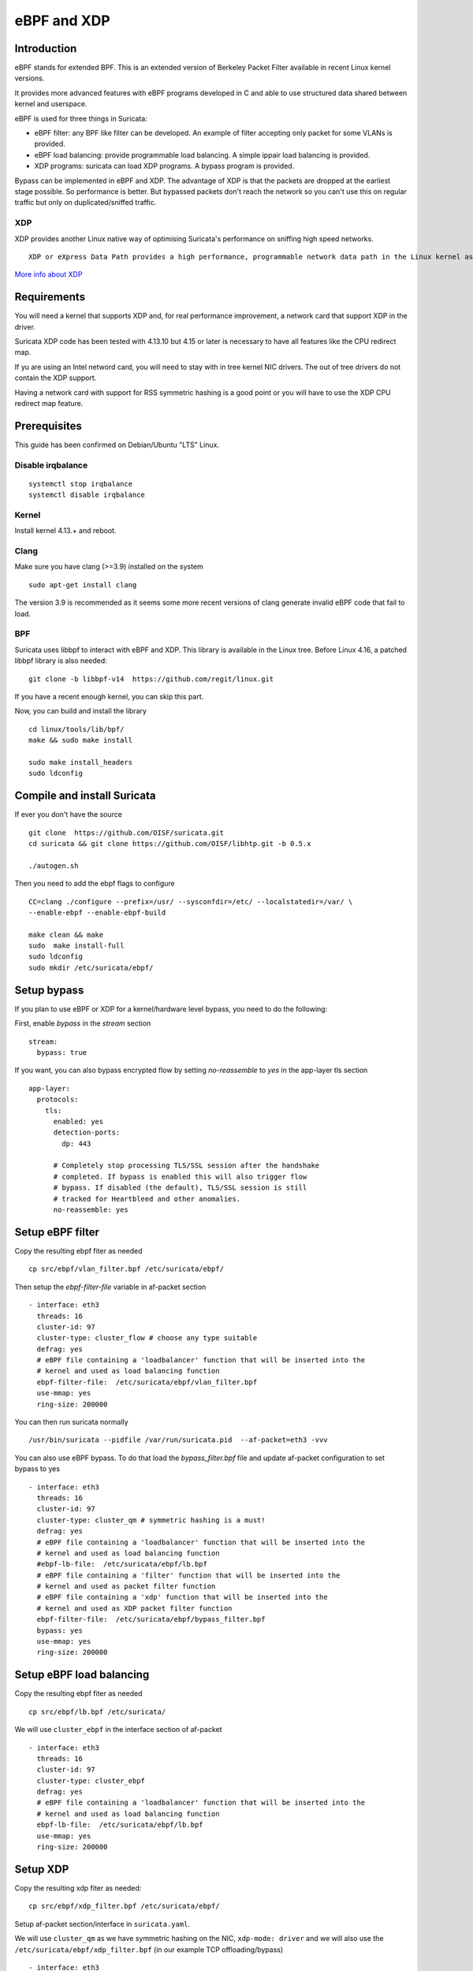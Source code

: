 eBPF and XDP
============

Introduction
------------

eBPF stands for extended BPF. This is an extended version of Berkeley Packet Filter available in recent
Linux kernel versions.

It provides more advanced features with eBPF programs developed in C and able to use structured data shared
between kernel and userspace.

eBPF is used for three things in Suricata:

- eBPF filter: any BPF like filter can be developed. An example of filter accepting only packet for some VLANs is provided.
- eBPF load balancing: provide programmable load balancing. A simple ippair load balancing is provided.
- XDP programs: suricata can load XDP programs. A bypass program is provided.

Bypass can be implemented in eBPF and XDP. The advantage of XDP is that the packets are dropped at the earliest stage
possible. So performance is better. But bypassed packets don't reach the network so you can't use this on regular
traffic but only on duplicated/sniffed traffic.

XDP
~~~

XDP provides another Linux native way of optimising Suricata's performance on sniffing high speed networks.

::

 XDP or eXpress Data Path provides a high performance, programmable network data path in the Linux kernel as part of the IO Visor Project. XDP provides bare metal packet processing at the lowest point in the software stack which makes it ideal for speed without compromising programmability. Furthermore, new functions can be implemented dynamically with the integrated fast path without kernel modification.

`More info about XDP <https://www.iovisor.org/technology/xdp>`__

Requirements
------------

You will need a kernel that supports XDP and, for real performance improvement, a network
card that support XDP in the driver.

Suricata XDP code has been tested with 4.13.10 but 4.15 or later is necessary to have all
features like the CPU redirect map.

If yu are using an Intel netword card, you will need to stay with in tree kernel NIC drivers.
The out of tree drivers do not contain the XDP support.

Having a network card with support for RSS symmetric hashing is a good point or you will have to
use the XDP CPU redirect map feature.

Prerequisites
-------------

This guide has been confirmed on Debian/Ubuntu "LTS" Linux.

Disable irqbalance
~~~~~~~~~~~~~~~~~~

::

 systemctl stop irqbalance
 systemctl disable irqbalance

Kernel
~~~~~~

Install kernel 4.13.+ and reboot.

Clang
~~~~~

Make sure you have clang (>=3.9) installed on the system  ::

 sudo apt-get install clang

The version 3.9 is recommended as it seems some more recent versions of clang
generate invalid eBPF code that fail to load.

BPF
~~~

Suricata uses libbpf to interact with eBPF and XDP. This library is available
in the Linux tree. Before Linux 4.16, a patched libbpf library is also needed::

 git clone -b libbpf-v14  https://github.com/regit/linux.git

If you have a recent enough kernel, you can skip this part.

Now, you can build and install the library ::

 cd linux/tools/lib/bpf/
 make && sudo make install

 sudo make install_headers
 sudo ldconfig


Compile and install Suricata
----------------------------

If ever you don't have the source ::

 git clone  https://github.com/OISF/suricata.git
 cd suricata && git clone https://github.com/OISF/libhtp.git -b 0.5.x

 ./autogen.sh

Then you need to add the ebpf flags to configure ::

 CC=clang ./configure --prefix=/usr/ --sysconfdir=/etc/ --localstatedir=/var/ \
 --enable-ebpf --enable-ebpf-build

 make clean && make
 sudo  make install-full
 sudo ldconfig
 sudo mkdir /etc/suricata/ebpf/

Setup bypass
------------

If you plan to use eBPF or XDP for a kernel/hardware level bypass, you need to do
the following:

First, enable `bypass` in the `stream` section ::

 stream:
   bypass: true

If you want, you can also bypass encrypted flow by setting `no-reassemble` to `yes`
in the app-layer tls section ::

  app-layer:
    protocols:
      tls:
        enabled: yes
        detection-ports:
          dp: 443
  
        # Completely stop processing TLS/SSL session after the handshake
        # completed. If bypass is enabled this will also trigger flow
        # bypass. If disabled (the default), TLS/SSL session is still
        # tracked for Heartbleed and other anomalies.
        no-reassemble: yes


Setup eBPF filter
-----------------

Copy the resulting ebpf fiter as needed ::

 cp src/ebpf/vlan_filter.bpf /etc/suricata/ebpf/

Then setup the `ebpf-filter-file` variable in af-packet section ::

  - interface: eth3
    threads: 16
    cluster-id: 97
    cluster-type: cluster_flow # choose any type suitable
    defrag: yes
    # eBPF file containing a 'loadbalancer' function that will be inserted into the
    # kernel and used as load balancing function
    ebpf-filter-file:  /etc/suricata/ebpf/vlan_filter.bpf
    use-mmap: yes
    ring-size: 200000

You can then run suricata normally ::

 /usr/bin/suricata --pidfile /var/run/suricata.pid  --af-packet=eth3 -vvv 

You can also use eBPF bypass. To do that load the `bypass_filter.bpf` file and
update af-packet configuration to set bypass to yes ::

  - interface: eth3
    threads: 16
    cluster-id: 97
    cluster-type: cluster_qm # symmetric hashing is a must!
    defrag: yes
    # eBPF file containing a 'loadbalancer' function that will be inserted into the
    # kernel and used as load balancing function
    #ebpf-lb-file:  /etc/suricata/ebpf/lb.bpf
    # eBPF file containing a 'filter' function that will be inserted into the
    # kernel and used as packet filter function
    # eBPF file containing a 'xdp' function that will be inserted into the
    # kernel and used as XDP packet filter function
    ebpf-filter-file:  /etc/suricata/ebpf/bypass_filter.bpf
    bypass: yes
    use-mmap: yes
    ring-size: 200000


Setup eBPF load balancing
-------------------------

Copy the resulting ebpf fiter as needed ::

 cp src/ebpf/lb.bpf /etc/suricata/

We will use ``cluster_ebpf`` in the interface section of af-packet ::

  - interface: eth3
    threads: 16
    cluster-id: 97
    cluster-type: cluster_ebpf
    defrag: yes
    # eBPF file containing a 'loadbalancer' function that will be inserted into the
    # kernel and used as load balancing function
    ebpf-lb-file:  /etc/suricata/ebpf/lb.bpf
    use-mmap: yes
    ring-size: 200000

Setup XDP
---------

Copy the resulting xdp fiter as needed::

 cp src/ebpf/xdp_filter.bpf /etc/suricata/ebpf/

Setup af-packet section/interface in ``suricata.yaml``.

We will use ``cluster_qm`` as we have symmetric hashing on the NIC, ``xdp-mode: driver`` and we will
also use the ``/etc/suricata/ebpf/xdp_filter.bpf`` (in our example TCP offloading/bypass) ::

  - interface: eth3
    threads: 16
    cluster-id: 97
    cluster-type: cluster_qm # symmetric hashing is a must!
    defrag: yes
    # eBPF file containing a 'loadbalancer' function that will be inserted into the
    # kernel and used as load balancing function
    #ebpf-lb-file:  /etc/suricata/ebpf/lb.bpf
    # eBPF file containing a 'filter' function that will be inserted into the
    # kernel and used as packet filter function
    # eBPF file containing a 'xdp' function that will be inserted into the
    # kernel and used as XDP packet filter function
    #ebpf-filter-file:  /etc/suricata/ebpf/filter.bpf
    # Xdp mode, "soft" for skb based version, "driver" for network card based
    # and "hw" for card supporting eBPF.
    xdp-mode: driver
    xdp-filter-file:  /etc/suricata/ebpf/xdp_filter.bpf
    # if the ebpf filter implements a bypass function, you can set 'bypass' to
    # yes and benefit from these feature
    bypass: yes
    use-mmap: yes
    ring-size: 200000


Setup symmetric hashing on the NIC
~~~~~~~~~~~~~~~~~~~~~~~~~~~~~~~~~~

Intel network card don't support symmetric hashing but it is possible to emulate
it by using a specific hashing function.

Follow these instructions closely for desired result::

 ifconfig eth3 down

Use in tree kernel drivers: XDP support is not available in Intel drivers available on Intel website.

Enable symmetric hashing::

 ifconfig eth3 down 
 ethtool -L eth3 combined 16
 ethtool -K eth3 rxhash on 
 ethtool -K eth3 ntuple on
 ifconfig eth3 up
 ./set_irq_affinity 0-15 eth3
 ethtool -X eth3 hkey 6D:5A:6D:5A:6D:5A:6D:5A:6D:5A:6D:5A:6D:5A:6D:5A:6D:5A:6D:5A:6D:5A:6D:5A:6D:5A:6D:5A:6D:5A:6D:5A:6D:5A:6D:5A:6D:5A:6D:5A equal 16
 ethtool -x eth3
 ethtool -n eth3

In the above setup you are free to use any recent ``set_irq_affinity`` script. It is available in any Intel x520/710 NIC sources driver download.

**NOTE:**
We use a special low entropy key for the symmetric hashing. `More info about the research for symmetric hashing set up <http://www.ndsl.kaist.edu/~kyoungsoo/papers/TR-symRSS.pdf>`_

Disable any NIC offloading
~~~~~~~~~~~~~~~~~~~~~~~~~~

Run the following command to disable offloading ::

 for i in rx tx tso ufo gso gro lro tx nocache copy sg txvlan rxvlan; do
 	/sbin/ethtool -K eth3 $i off 2>&1 > /dev/null;
 done

Balance as much as you can
~~~~~~~~~~~~~~~~~~~~~~~~~~

Try to use the network's card balancing as much as possible ::
 
 for proto in tcp4 udp4 ah4 esp4 sctp4 tcp6 udp6 ah6 esp6 sctp6; do 
 	/sbin/ethtool -N eth3 rx-flow-hash $proto sdfn
 done

The XDP CPU redirect case
~~~~~~~~~~~~~~~~~~~~~~~~~

If ever your hardware is not able to do a symetric load balancing but support XDP in driver mode, you
can then use the CPU redirect map support available in the xdp_filter.bpf file. In this mode, the load
balancinf will be done by the XDP filter and each CPU will handle the whole packet treatment including
the creation of the skb structure in kernel.

To do so set the `xdp-cpu-redirect` variable in af-packet interface configuration to a set of CPUs.
Then use the `cluster_cpu` as load balancing function. You will also need to set the affinity
accordingly.

It is possible to use `xdp_monitor` to have information about the behavior of CPU redirect. This
program is available in Linux tree under the `samples/bpf` directory and will be build by the
make command. Sample output is the following ::

 sudo ./xdp_monitor --stats
 XDP-event       CPU:to  pps          drop-pps     extra-info
 XDP_REDIRECT    11      2,880,212    0            Success
 XDP_REDIRECT    total   2,880,212    0            Success
 XDP_REDIRECT    total   0            0            Error
 cpumap-enqueue   11:0   575,954      0            5.27       bulk-average
 cpumap-enqueue  sum:0   575,954      0            5.27       bulk-average
 cpumap-kthread  0       575,990      0            56,409     sched
 cpumap-kthread  1       576,090      0            54,897     sched

Start Suricata with XDP
~~~~~~~~~~~~~~~~~~~~~~~

You can now start Suricata with XDP bypass activated ::

 /usr/bin/suricata -c /etc/suricata/xdp-suricata.yaml --pidfile /var/run/suricata.pid  --af-packet=eth3 -vvv 

Confirm you have the XDP filter engaged in the output (example)::

 ...
 ...
 (runmode-af-packet.c:220) <Config> (ParseAFPConfig) -- Enabling locked memory for mmap on iface eth3
 (runmode-af-packet.c:231) <Config> (ParseAFPConfig) -- Enabling tpacket v3 capture on iface eth3
 (runmode-af-packet.c:326) <Config> (ParseAFPConfig) -- Using queue based cluster mode for AF_PACKET (iface eth3)
 (runmode-af-packet.c:424) <Info> (ParseAFPConfig) -- af-packet will use '/etc/suricata/ebpf/xdp_filter.bpf' as XDP filter file
 (runmode-af-packet.c:429) <Config> (ParseAFPConfig) -- Using bypass kernel functionality for AF_PACKET (iface eth3)
 (runmode-af-packet.c:609) <Config> (ParseAFPConfig) -- eth3: enabling zero copy mode by using data release call
 (util-runmodes.c:296) <Info> (RunModeSetLiveCaptureWorkersForDevice) -- Going to use 8 thread(s)
 ...
 ...
